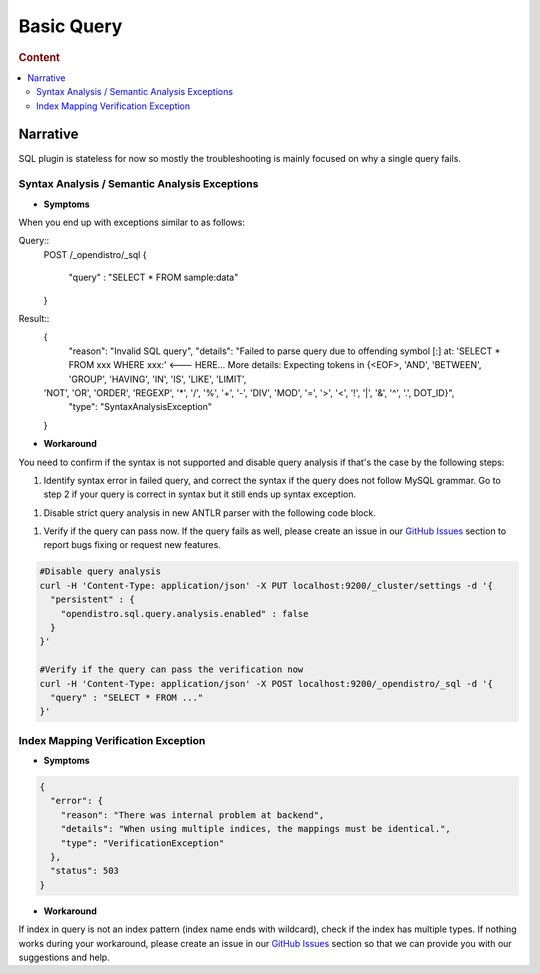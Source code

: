 
===========
Basic Query
===========

.. rubric:: Content

.. contents::
   :local:
   :depth: 2


Narrative
=========

SQL plugin is stateless for now so mostly the troubleshooting is mainly focused on why a single query fails.


Syntax Analysis / Semantic Analysis Exceptions
----------------------------------------------

* **Symptoms**

When you end up with exceptions similar to as follows:

Query::
	POST /_opendistro/_sql
	{
	  "query" : "SELECT * FROM sample:data"
	}

Result::
    {
      "reason": "Invalid SQL query",
      "details": "Failed to parse query due to offending symbol [:] at: 'SELECT * FROM xxx WHERE xxx:' <--- HERE... More details: Expecting tokens in {<EOF>, 'AND', 'BETWEEN', 'GROUP', 'HAVING', 'IN', 'IS', 'LIKE', 'LIMIT',
    'NOT', 'OR', 'ORDER', 'REGEXP', '*', '/', '%', '+', '-', 'DIV', 'MOD', '=', '>', '<', '!', '|', '&', '^', '.', DOT_ID}",
      "type": "SyntaxAnalysisException"
    }

* **Workaround**

You need to confirm if the syntax is not supported and disable query analysis if that's the case by the following steps:

1. Identify syntax error in failed query, and correct the syntax if the query does not follow MySQL grammar. Go to step 2 if your query is correct in syntax but it still ends up syntax exception.

1. Disable strict query analysis in new ANTLR parser with the following code block.

1. Verify if the query can pass now. If the query fails as well, please create an issue in our `GitHub Issues <https://github.com/opendistro-for-elasticsearch/sql/issues>`_ section to report bugs fixing or request new features.

.. code-block:: JSON

    #Disable query analysis
    curl -H 'Content-Type: application/json' -X PUT localhost:9200/_cluster/settings -d '{
      "persistent" : {
        "opendistro.sql.query.analysis.enabled" : false
      }
    }'

    #Verify if the query can pass the verification now
    curl -H 'Content-Type: application/json' -X POST localhost:9200/_opendistro/_sql -d '{
      "query" : "SELECT * FROM ..."
    }'


Index Mapping Verification Exception
------------------------------------

* **Symptoms**
.. code-block:: JSON

    {
      "error": {
        "reason": "There was internal problem at backend",
        "details": "When using multiple indices, the mappings must be identical.",
        "type": "VerificationException"
      },
      "status": 503
    }

* **Workaround**

If index in query is not an index pattern (index name ends with wildcard), check if the index has multiple types. If nothing works during your workaround, please create an issue in our `GitHub Issues <https://github.com/opendistro-for-elasticsearch/sql/issues>`_ section so that we can provide you with our suggestions and help.